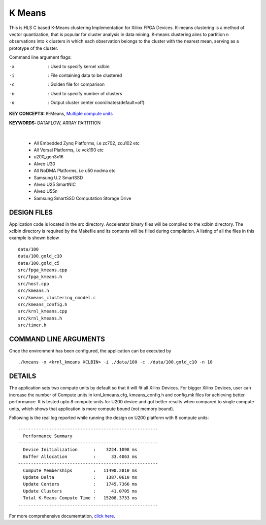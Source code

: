 K Means
=======

This is HLS C based K-Means clustering Implementation for Xilinx FPGA Devices. K-means clustering is a method of vector quantization, that is popular for cluster analysis in data mining. K-means clustering aims to partition n observations into k clusters in which each observation belongs to the cluster with the nearest mean, serving as a prototype of the cluster.

Command line argument flags:

-x  :    Used to specify kernel xclbin

-i  :    File containing data to be clustered

-c  :    Golden file for comparison

-n  :    Used to specify number of clusters

-o  :    Output cluster center coordinates(default=off)



**KEY CONCEPTS:** K-Means, `Multiple compute units <https://docs.xilinx.com/r/en-US/ug1393-vitis-application-acceleration/Symmetrical-and-Asymmetrical-Compute-Units>`__

**KEYWORDS:** DATAFLOW, ARRAY PARTITION

.. raw:: html

 <details>

.. raw:: html

 <summary> 

 <b>EXCLUDED PLATFORMS:</b>

.. raw:: html

 </summary>
|
..

 - All Embedded Zynq Platforms, i.e zc702, zcu102 etc
 - All Versal Platforms, i.e vck190 etc
 - u200_gen3x16
 - Alveo U30
 - All NoDMA Platforms, i.e u50 nodma etc
 - Samsung U.2 SmartSSD
 - Alveo U25 SmartNIC
 - Alveo U55n
 - Samsung SmartSSD Computation Storage Drive

.. raw:: html

 </details>

.. raw:: html

DESIGN FILES
------------

Application code is located in the src directory. Accelerator binary files will be compiled to the xclbin directory. The xclbin directory is required by the Makefile and its contents will be filled during compilation. A listing of all the files in this example is shown below

::

   data/100
   data/100.gold_c10
   data/100.gold_c5
   src/fpga_kmeans.cpp
   src/fpga_kmeans.h
   src/host.cpp
   src/kmeans.h
   src/kmeans_clustering_cmodel.c
   src/kmeans_config.h
   src/krnl_kmeans.cpp
   src/krnl_kmeans.h
   src/timer.h
   
COMMAND LINE ARGUMENTS
----------------------

Once the environment has been configured, the application can be executed by

::

   ./kmeans -x <krnl_kmeans XCLBIN> -i ./data/100 -c ./data/100.gold_c10 -n 10

DETAILS
-------

The application sets two compute units by default so that it will fit
all Xilinx Devices. For bigger Xilinx Devices, user can increase the
number of Compute units in krnl_kmeans.cfg, kmeans_config.h and
config.mk files for achieving better performance. It is tested upto 8
compute units for U200 device and got better results when compared to
single compute units, which shows that application is more compute bound
(not memory bound).

Following is the real log reported while running the design on U200
platform with 8 compute units:

::

   ------------------------------------------------------
     Performance Summary                                 
   ------------------------------------------------------
     Device Initialization      :    3224.1098 ms
     Buffer Allocation          :      33.4063 ms
   ------------------------------------------------------
     Compute Memberships        :   11490.2810 ms
     Update Delta               :    1387.0610 ms
     Update Centers             :    1745.7366 ms
     Update Clusters            :      41.0705 ms
     Total K-Means Compute Time :   15208.3733 ms
   ------------------------------------------------------

For more comprehensive documentation, `click here <http://xilinx.github.io/Vitis_Accel_Examples>`__.